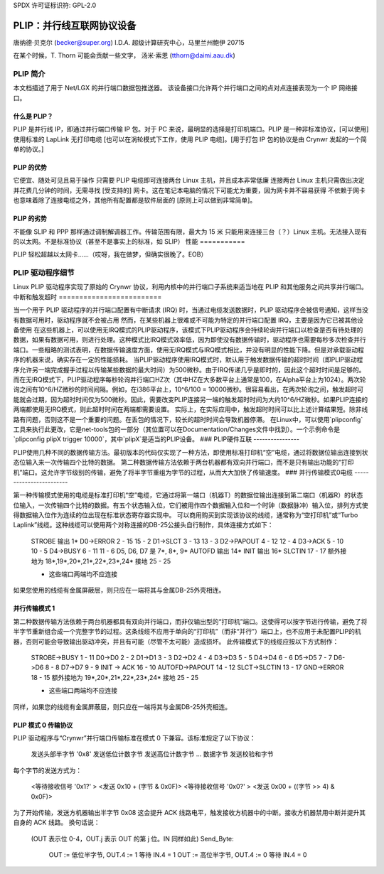 SPDX 许可证标识符: GPL-2.0

================================================
PLIP：并行线互联网协议设备
================================================

唐纳德·贝克尔 (becker@super.org)  
I.D.A. 超级计算研究中心，马里兰州鲍伊 20715

在某个时候，T. Thorn 可能会贡献一些文字，  
汤米·索恩 (tthorn@daimi.aau.dk)

PLIP 简介
-----------------

本文档描述了用于 Net/LGX 的并行端口数据包推送器。  
该设备接口允许两个并行端口之间的点对点连接表现为一个 IP 网络接口。

什么是 PLIP？
=============

PLIP 是并行线 IP，即通过并行端口传输 IP 包。对于 PC 来说，最明显的选择是打印机端口。PLIP 是一种非标准协议，[可以使用] 使用标准的 LapLink 无打印电缆 [也可以在涡轮模式下工作，使用 PLIP 电缆]。[用于打包 IP 包的协议是由 Crynwr 发起的一个简单的协议。]

PLIP 的优势
==================

它便宜、随处可见且易于操作
只需要 PLIP 电缆即可连接两台 Linux 主机，并且成本非常低廉
连接两台 Linux 主机只需做出决定并花费几分钟的时间，无需寻找 [受支持的] 网卡。这在笔记本电脑的情况下可能尤为重要，因为网卡并不容易获得
不依赖于网卡也意味着除了连接电缆之外，其他所有配置都是软件层面的 [原则上可以做到非常简单]。

PLIP 的劣势
=====================

不能像 SLIP 和 PPP 那样通过调制解调器工作。传输范围有限，最大为 15 米
只能用来连接三台（？）Linux 主机。无法接入现有的以太网。不是标准协议（甚至不是事实上的标准，如 SLIP）
性能
===========

PLIP 轻松超越以太网卡……（哎呀，我在做梦，但确实很晚了。EOB）

PLIP 驱动程序细节
-------------------

Linux PLIP 驱动程序实现了原始的 Crynwr 协议，利用内核中的并行端口子系统来适当地在 PLIP 和其他服务之间共享并行端口。
中断和触发超时
=========================

当一个用于 PLIP 驱动程序的并行端口配置有中断请求 (IRQ) 时，当通过电缆发送数据时，PLIP 驱动程序会被信号通知，这样当没有数据可用时，驱动程序就不会被占用
然而，在某些机器上很难或不可能为特定的并行端口配置 IRQ，主要是因为它已被其他设备使用
在这些机器上，可以使用无IRQ模式的PLIP驱动程序，该模式下PLIP驱动程序会持续轮询并行端口以检查是否有待处理的数据，如果有数据可用，则进行处理。这种模式比IRQ模式效率低，因为即使没有数据传输时，驱动程序也需要每秒多次检查并行端口。一些粗略的测试表明，在数据传输速度方面，使用无IRQ模式与IRQ模式相比，并没有明显的性能下降。但是对承载驱动程序的机器来说，确实存在一定的性能损耗。
当PLIP驱动程序使用IRQ模式时，默认用于触发数据传输的超时时间（即PLIP驱动程序允许另一端完成握手过程以传输某些数据的最大时间）为500微秒。由于IRQ传递几乎是即时的，因此这个超时时间是足够的。
而在无IRQ模式下，PLIP驱动程序每秒轮询并行端口HZ次（其中HZ在大多数平台上通常是100，在Alpha平台上为1024）。两次轮询之间有10^6/HZ微秒的时间间隔。例如，在i386平台上，10^6/100 = 10000微秒。很容易看出，在两次轮询之间，触发超时可能就会过期，因为超时时间仅为500微秒。因此，需要改变PLIP连接另一端的触发超时时间为大约10^6/HZ微秒。如果PLIP连接的两端都使用无IRQ模式，则此超时时间在两端都需要设置。
实际上，在实际应用中，触发超时时间可以比上述计算结果短。除非线路有问题，否则这不是一个重要的问题。在丢包的情况下，较长的超时时间会导致机器停滞。
在Linux中，可以使用`plipconfig`工具来执行此更改，它是net-tools包的一部分（其位置可以在Documentation/Changes文件中找到）。一个示例命令是`plipconfig plipX trigger 10000`，其中`plipX`是适当的PLIP设备。
### PLIP硬件互联
----------------

PLIP使用几种不同的数据传输方法。最初版本的代码仅实现了一种方法，即使用标准打印机“空”电缆，通过将数据位输出连接到状态位输入来一次传输四个比特的数据。
第二种数据传输方法依赖于两台机器都有双向并行端口，而不是只有输出功能的“打印机”端口。这允许字节级别的传输，避免了将半字节重组为字节的过程，从而大大加快了传输速度。
### 并行传输模式0电缆
------------------------

第一种传输模式使用的电缆是标准打印机“空”电缆，它通过将第一端口（机器T）的数据位输出连接到第二端口（机器R）的状态位输入，一次传输四个比特的数据。有五个状态输入位，它们被用作四个数据输入位和一个时钟（数据脉冲）输入位，排列方式使得数据输入位作为连续的位出现在标准状态寄存器实现中。
可以商用购买到实现该协议的线缆，通常称为“空打印机”或“Turbo Laplink”线缆。这种线缆可以使用两个对称连接的DB-25公接头自行制作，具体连接方式如下：

    STROBE 输出	1* 
    D0->ERROR	2 - 15		15 - 2
    D1->SLCT	3 - 13		13 - 3
    D2->PAPOUT	4 - 12		12 - 4
    D3->ACK	5 - 10		10 - 5
    D4->BUSY	6 - 11		11 - 6
    D5, D6, D7 是   7*, 8*, 9*
    AUTOFD 输出 14*
    INIT 输出 16*
    SLCTIN	17 - 17
    额外接地为 18*,19*,20*,21*,22*,23*,24*
    接地	25 - 25

    * 这些端口两端均不应连接

如果您使用的线缆有金属屏蔽层，则只应在一端将其与金属DB-25外壳相连。

并行传输模式 1
========================

第二种数据传输方法依赖于两台机器都具有双向并行端口，而非仅输出型的“打印机”端口。这使得可以按字节进行传输，避免了将半字节重新组合成一个完整字节的过程。这条线缆不应用于单向的“打印机”（而非“并行”）端口上，也不应用于未配置PLIP的机器，否则可能会导致输出驱动冲突，并且有可能（尽管不太可能）造成损坏。
此传输模式下的线缆应按以下方式制作：

    STROBE->BUSY 1 - 11
    D0->D0	2 - 2
    D1->D1	3 - 3
    D2->D2	4 - 4
    D3->D3	5 - 5
    D4->D4	6 - 6
    D5->D5	7 - 7
    D6->D6	8 - 8
    D7->D7	9 - 9
    INIT -> ACK  16 - 10
    AUTOFD->PAPOUT 14 - 12
    SLCT->SLCTIN 13 - 17
    GND->ERROR	18 - 15
    额外接地为 19*,20*,21*,22*,23*,24*
    接地	25 - 25

    * 这些端口两端均不应连接

同样，如果您的线缆有金属屏蔽层，则只应在一端将其与金属DB-25外壳相连。

PLIP 模式 0 传输协议
=============================

PLIP 驱动程序与“Crynwr”并行端口传输标准在模式 0 下兼容。该标准规定了以下协议：

   发送头部半字节 '0x8'
   发送低位计数字节
   发送高位计数字节
   ... 数据字节
   发送校验和字节

每个字节的发送方式为：

	<等待接收信号 '0x1?' >	<发送 0x10 + (字节 & 0x0F)>
	<等待接收信号 '0x0?' >	<发送 0x00 + ((字节 >> 4) & 0x0F)>

为了开始传输，发送方机器输出半字节 0x08
这会提升 ACK 线路电平，触发接收方机器中的中断。接收方机器禁用中断并提升其自身的 ACK 线路。
换句话说：

  (OUT 表示位 0-4，OUT.j 表示 OUT 的第 j 位。IN 同样如此)
  Send_Byte:
     OUT := 低位半字节, OUT.4 := 1
     等待 IN.4 = 1
     OUT := 高位半字节, OUT.4 := 0
     等待 IN.4 = 0
